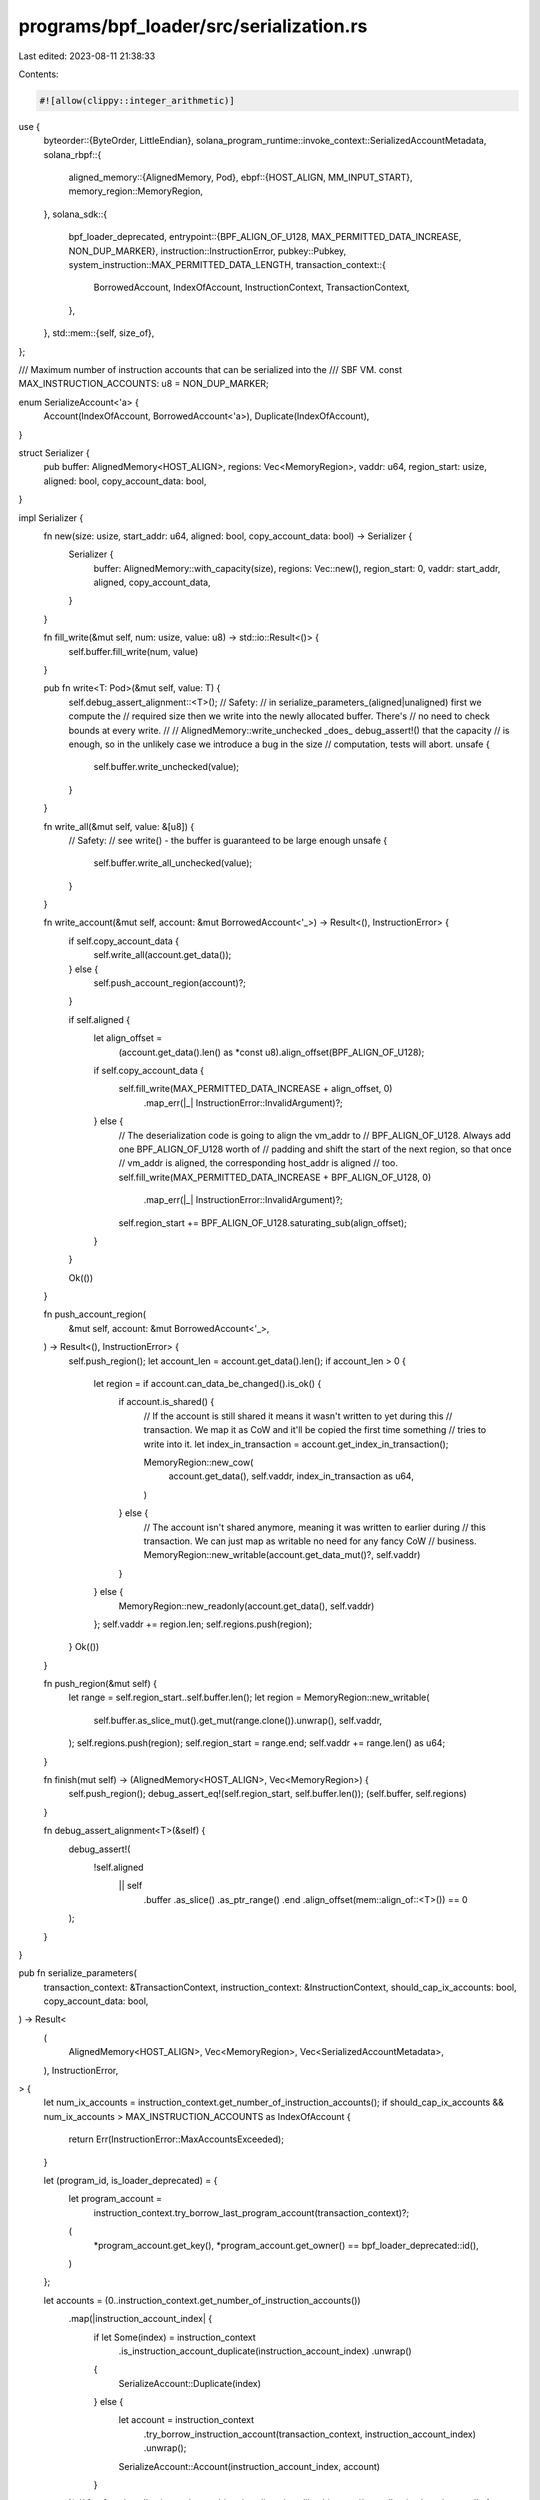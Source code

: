programs/bpf_loader/src/serialization.rs
========================================

Last edited: 2023-08-11 21:38:33

Contents:

.. code-block:: rs

    #![allow(clippy::integer_arithmetic)]

use {
    byteorder::{ByteOrder, LittleEndian},
    solana_program_runtime::invoke_context::SerializedAccountMetadata,
    solana_rbpf::{
        aligned_memory::{AlignedMemory, Pod},
        ebpf::{HOST_ALIGN, MM_INPUT_START},
        memory_region::MemoryRegion,
    },
    solana_sdk::{
        bpf_loader_deprecated,
        entrypoint::{BPF_ALIGN_OF_U128, MAX_PERMITTED_DATA_INCREASE, NON_DUP_MARKER},
        instruction::InstructionError,
        pubkey::Pubkey,
        system_instruction::MAX_PERMITTED_DATA_LENGTH,
        transaction_context::{
            BorrowedAccount, IndexOfAccount, InstructionContext, TransactionContext,
        },
    },
    std::mem::{self, size_of},
};

/// Maximum number of instruction accounts that can be serialized into the
/// SBF VM.
const MAX_INSTRUCTION_ACCOUNTS: u8 = NON_DUP_MARKER;

enum SerializeAccount<'a> {
    Account(IndexOfAccount, BorrowedAccount<'a>),
    Duplicate(IndexOfAccount),
}

struct Serializer {
    pub buffer: AlignedMemory<HOST_ALIGN>,
    regions: Vec<MemoryRegion>,
    vaddr: u64,
    region_start: usize,
    aligned: bool,
    copy_account_data: bool,
}

impl Serializer {
    fn new(size: usize, start_addr: u64, aligned: bool, copy_account_data: bool) -> Serializer {
        Serializer {
            buffer: AlignedMemory::with_capacity(size),
            regions: Vec::new(),
            region_start: 0,
            vaddr: start_addr,
            aligned,
            copy_account_data,
        }
    }

    fn fill_write(&mut self, num: usize, value: u8) -> std::io::Result<()> {
        self.buffer.fill_write(num, value)
    }

    pub fn write<T: Pod>(&mut self, value: T) {
        self.debug_assert_alignment::<T>();
        // Safety:
        // in serialize_parameters_(aligned|unaligned) first we compute the
        // required size then we write into the newly allocated buffer. There's
        // no need to check bounds at every write.
        //
        // AlignedMemory::write_unchecked _does_ debug_assert!() that the capacity
        // is enough, so in the unlikely case we introduce a bug in the size
        // computation, tests will abort.
        unsafe {
            self.buffer.write_unchecked(value);
        }
    }

    fn write_all(&mut self, value: &[u8]) {
        // Safety:
        // see write() - the buffer is guaranteed to be large enough
        unsafe {
            self.buffer.write_all_unchecked(value);
        }
    }

    fn write_account(&mut self, account: &mut BorrowedAccount<'_>) -> Result<(), InstructionError> {
        if self.copy_account_data {
            self.write_all(account.get_data());
        } else {
            self.push_account_region(account)?;
        }

        if self.aligned {
            let align_offset =
                (account.get_data().len() as *const u8).align_offset(BPF_ALIGN_OF_U128);
            if self.copy_account_data {
                self.fill_write(MAX_PERMITTED_DATA_INCREASE + align_offset, 0)
                    .map_err(|_| InstructionError::InvalidArgument)?;
            } else {
                // The deserialization code is going to align the vm_addr to
                // BPF_ALIGN_OF_U128. Always add one BPF_ALIGN_OF_U128 worth of
                // padding and shift the start of the next region, so that once
                // vm_addr is aligned, the corresponding host_addr is aligned
                // too.
                self.fill_write(MAX_PERMITTED_DATA_INCREASE + BPF_ALIGN_OF_U128, 0)
                    .map_err(|_| InstructionError::InvalidArgument)?;
                self.region_start += BPF_ALIGN_OF_U128.saturating_sub(align_offset);
            }
        }

        Ok(())
    }

    fn push_account_region(
        &mut self,
        account: &mut BorrowedAccount<'_>,
    ) -> Result<(), InstructionError> {
        self.push_region();
        let account_len = account.get_data().len();
        if account_len > 0 {
            let region = if account.can_data_be_changed().is_ok() {
                if account.is_shared() {
                    // If the account is still shared it means it wasn't written to yet during this
                    // transaction. We map it as CoW and it'll be copied the first time something
                    // tries to write into it.
                    let index_in_transaction = account.get_index_in_transaction();

                    MemoryRegion::new_cow(
                        account.get_data(),
                        self.vaddr,
                        index_in_transaction as u64,
                    )
                } else {
                    // The account isn't shared anymore, meaning it was written to earlier during
                    // this transaction. We can just map as writable no need for any fancy CoW
                    // business.
                    MemoryRegion::new_writable(account.get_data_mut()?, self.vaddr)
                }
            } else {
                MemoryRegion::new_readonly(account.get_data(), self.vaddr)
            };
            self.vaddr += region.len;
            self.regions.push(region);
        }
        Ok(())
    }

    fn push_region(&mut self) {
        let range = self.region_start..self.buffer.len();
        let region = MemoryRegion::new_writable(
            self.buffer.as_slice_mut().get_mut(range.clone()).unwrap(),
            self.vaddr,
        );
        self.regions.push(region);
        self.region_start = range.end;
        self.vaddr += range.len() as u64;
    }

    fn finish(mut self) -> (AlignedMemory<HOST_ALIGN>, Vec<MemoryRegion>) {
        self.push_region();
        debug_assert_eq!(self.region_start, self.buffer.len());
        (self.buffer, self.regions)
    }

    fn debug_assert_alignment<T>(&self) {
        debug_assert!(
            !self.aligned
                || self
                    .buffer
                    .as_slice()
                    .as_ptr_range()
                    .end
                    .align_offset(mem::align_of::<T>())
                    == 0
        );
    }
}

pub fn serialize_parameters(
    transaction_context: &TransactionContext,
    instruction_context: &InstructionContext,
    should_cap_ix_accounts: bool,
    copy_account_data: bool,
) -> Result<
    (
        AlignedMemory<HOST_ALIGN>,
        Vec<MemoryRegion>,
        Vec<SerializedAccountMetadata>,
    ),
    InstructionError,
> {
    let num_ix_accounts = instruction_context.get_number_of_instruction_accounts();
    if should_cap_ix_accounts && num_ix_accounts > MAX_INSTRUCTION_ACCOUNTS as IndexOfAccount {
        return Err(InstructionError::MaxAccountsExceeded);
    }

    let (program_id, is_loader_deprecated) = {
        let program_account =
            instruction_context.try_borrow_last_program_account(transaction_context)?;
        (
            *program_account.get_key(),
            *program_account.get_owner() == bpf_loader_deprecated::id(),
        )
    };

    let accounts = (0..instruction_context.get_number_of_instruction_accounts())
        .map(|instruction_account_index| {
            if let Some(index) = instruction_context
                .is_instruction_account_duplicate(instruction_account_index)
                .unwrap()
            {
                SerializeAccount::Duplicate(index)
            } else {
                let account = instruction_context
                    .try_borrow_instruction_account(transaction_context, instruction_account_index)
                    .unwrap();
                SerializeAccount::Account(instruction_account_index, account)
            }
        })
        // fun fact: jemalloc is good at caching tiny allocations like this one,
        // so collecting here is actually faster than passing the iterator
        // around, since the iterator does the work to produce its items each
        // time it's iterated on.
        .collect::<Vec<_>>();

    if is_loader_deprecated {
        serialize_parameters_unaligned(
            accounts,
            instruction_context.get_instruction_data(),
            &program_id,
            copy_account_data,
        )
    } else {
        serialize_parameters_aligned(
            accounts,
            instruction_context.get_instruction_data(),
            &program_id,
            copy_account_data,
        )
    }
}

pub fn deserialize_parameters(
    transaction_context: &TransactionContext,
    instruction_context: &InstructionContext,
    copy_account_data: bool,
    buffer: &[u8],
    accounts_metadata: &[SerializedAccountMetadata],
) -> Result<(), InstructionError> {
    let is_loader_deprecated = *instruction_context
        .try_borrow_last_program_account(transaction_context)?
        .get_owner()
        == bpf_loader_deprecated::id();
    let account_lengths = accounts_metadata.iter().map(|a| a.original_data_len);
    if is_loader_deprecated {
        deserialize_parameters_unaligned(
            transaction_context,
            instruction_context,
            copy_account_data,
            buffer,
            account_lengths,
        )
    } else {
        deserialize_parameters_aligned(
            transaction_context,
            instruction_context,
            copy_account_data,
            buffer,
            account_lengths,
        )
    }
}

fn serialize_parameters_unaligned(
    accounts: Vec<SerializeAccount>,
    instruction_data: &[u8],
    program_id: &Pubkey,
    copy_account_data: bool,
) -> Result<
    (
        AlignedMemory<HOST_ALIGN>,
        Vec<MemoryRegion>,
        Vec<SerializedAccountMetadata>,
    ),
    InstructionError,
> {
    // Calculate size in order to alloc once
    let mut size = size_of::<u64>();
    for account in &accounts {
        size += 1; // dup
        match account {
            SerializeAccount::Duplicate(_) => {}
            SerializeAccount::Account(_, account) => {
                size += size_of::<u8>() // is_signer
                + size_of::<u8>() // is_writable
                + size_of::<Pubkey>() // key
                + size_of::<u64>()  // lamports
                + size_of::<u64>()  // data len
                + size_of::<Pubkey>() // owner
                + size_of::<u8>() // executable
                + size_of::<u64>(); // rent_epoch
                if copy_account_data {
                    size += account.get_data().len();
                }
            }
        }
    }
    size += size_of::<u64>() // instruction data len
         + instruction_data.len() // instruction data
         + size_of::<Pubkey>(); // program id

    let mut s = Serializer::new(size, MM_INPUT_START, false, copy_account_data);

    let mut accounts_metadata: Vec<SerializedAccountMetadata> = Vec::with_capacity(accounts.len());
    s.write::<u64>((accounts.len() as u64).to_le());
    for account in accounts {
        match account {
            SerializeAccount::Duplicate(position) => {
                accounts_metadata.push(accounts_metadata.get(position as usize).unwrap().clone());
                s.write(position as u8);
            }
            SerializeAccount::Account(_, mut account) => {
                accounts_metadata.push(SerializedAccountMetadata {
                    original_data_len: account.get_data().len(),
                });
                s.write::<u8>(NON_DUP_MARKER);
                s.write::<u8>(account.is_signer() as u8);
                s.write::<u8>(account.is_writable() as u8);
                s.write_all(account.get_key().as_ref());
                s.write::<u64>(account.get_lamports().to_le());
                s.write::<u64>((account.get_data().len() as u64).to_le());
                s.write_account(&mut account)?;
                s.write_all(account.get_owner().as_ref());
                s.write::<u8>(account.is_executable() as u8);
                s.write::<u64>((account.get_rent_epoch()).to_le());
            }
        };
    }
    s.write::<u64>((instruction_data.len() as u64).to_le());
    s.write_all(instruction_data);
    s.write_all(program_id.as_ref());

    let (mem, regions) = s.finish();
    Ok((mem, regions, accounts_metadata))
}

pub fn deserialize_parameters_unaligned<I: IntoIterator<Item = usize>>(
    transaction_context: &TransactionContext,
    instruction_context: &InstructionContext,
    copy_account_data: bool,
    buffer: &[u8],
    account_lengths: I,
) -> Result<(), InstructionError> {
    let mut start = size_of::<u64>(); // number of accounts
    for (instruction_account_index, pre_len) in (0..instruction_context
        .get_number_of_instruction_accounts())
        .zip(account_lengths.into_iter())
    {
        let duplicate =
            instruction_context.is_instruction_account_duplicate(instruction_account_index)?;
        start += 1; // is_dup
        if duplicate.is_none() {
            let mut borrowed_account = instruction_context
                .try_borrow_instruction_account(transaction_context, instruction_account_index)?;
            start += size_of::<u8>(); // is_signer
            start += size_of::<u8>(); // is_writable
            start += size_of::<Pubkey>(); // key
            let lamports = LittleEndian::read_u64(
                buffer
                    .get(start..)
                    .ok_or(InstructionError::InvalidArgument)?,
            );
            if borrowed_account.get_lamports() != lamports {
                borrowed_account.set_lamports(lamports)?;
            }
            start += size_of::<u64>() // lamports
                + size_of::<u64>(); // data length
            if copy_account_data {
                let data = buffer
                    .get(start..start + pre_len)
                    .ok_or(InstructionError::InvalidArgument)?;
                // The redundant check helps to avoid the expensive data comparison if we can
                match borrowed_account
                    .can_data_be_resized(data.len())
                    .and_then(|_| borrowed_account.can_data_be_changed())
                {
                    Ok(()) => borrowed_account.set_data_from_slice(data)?,
                    Err(err) if borrowed_account.get_data() != data => return Err(err),
                    _ => {}
                }
                start += pre_len; // data
            }
            start += size_of::<Pubkey>() // owner
                + size_of::<u8>() // executable
                + size_of::<u64>(); // rent_epoch
        }
    }
    Ok(())
}

fn serialize_parameters_aligned(
    accounts: Vec<SerializeAccount>,
    instruction_data: &[u8],
    program_id: &Pubkey,
    copy_account_data: bool,
) -> Result<
    (
        AlignedMemory<HOST_ALIGN>,
        Vec<MemoryRegion>,
        Vec<SerializedAccountMetadata>,
    ),
    InstructionError,
> {
    let mut account_lengths = Vec::with_capacity(accounts.len());
    // Calculate size in order to alloc once
    let mut size = size_of::<u64>();
    for account in &accounts {
        size += 1; // dup
        match account {
            SerializeAccount::Duplicate(_) => size += 7, // padding to 64-bit aligned
            SerializeAccount::Account(_, account) => {
                let data_len = account.get_data().len();
                size += size_of::<u8>() // is_signer
                + size_of::<u8>() // is_writable
                + size_of::<u8>() // executable
                + size_of::<u32>() // original_data_len
                + size_of::<Pubkey>()  // key
                + size_of::<Pubkey>() // owner
                + size_of::<u64>()  // lamports
                + size_of::<u64>()  // data len
                + MAX_PERMITTED_DATA_INCREASE
                + size_of::<u64>(); // rent epoch
                if copy_account_data {
                    size += data_len + (data_len as *const u8).align_offset(BPF_ALIGN_OF_U128);
                } else {
                    size += BPF_ALIGN_OF_U128;
                }
            }
        }
    }
    size += size_of::<u64>() // data len
    + instruction_data.len()
    + size_of::<Pubkey>(); // program id;

    let mut s = Serializer::new(size, MM_INPUT_START, true, copy_account_data);

    // Serialize into the buffer
    s.write::<u64>((accounts.len() as u64).to_le());
    for account in accounts {
        match account {
            SerializeAccount::Account(_, mut borrowed_account) => {
                account_lengths.push(SerializedAccountMetadata {
                    original_data_len: borrowed_account.get_data().len(),
                });
                s.write::<u8>(NON_DUP_MARKER);
                s.write::<u8>(borrowed_account.is_signer() as u8);
                s.write::<u8>(borrowed_account.is_writable() as u8);
                s.write::<u8>(borrowed_account.is_executable() as u8);
                s.write_all(&[0u8, 0, 0, 0]);
                s.write_all(borrowed_account.get_key().as_ref());
                s.write_all(borrowed_account.get_owner().as_ref());
                s.write::<u64>(borrowed_account.get_lamports().to_le());
                s.write::<u64>((borrowed_account.get_data().len() as u64).to_le());
                s.write_account(&mut borrowed_account)?;
                s.write::<u64>((borrowed_account.get_rent_epoch()).to_le());
            }
            SerializeAccount::Duplicate(position) => {
                account_lengths.push(account_lengths.get(position as usize).unwrap().clone());
                s.write::<u8>(position as u8);
                s.write_all(&[0u8, 0, 0, 0, 0, 0, 0]);
            }
        };
    }
    s.write::<u64>((instruction_data.len() as u64).to_le());
    s.write_all(instruction_data);
    s.write_all(program_id.as_ref());

    let (mem, regions) = s.finish();
    Ok((mem, regions, account_lengths))
}

pub fn deserialize_parameters_aligned<I: IntoIterator<Item = usize>>(
    transaction_context: &TransactionContext,
    instruction_context: &InstructionContext,
    copy_account_data: bool,
    buffer: &[u8],
    account_lengths: I,
) -> Result<(), InstructionError> {
    let mut start = size_of::<u64>(); // number of accounts
    for (instruction_account_index, pre_len) in (0..instruction_context
        .get_number_of_instruction_accounts())
        .zip(account_lengths.into_iter())
    {
        let duplicate =
            instruction_context.is_instruction_account_duplicate(instruction_account_index)?;
        start += size_of::<u8>(); // position
        if duplicate.is_some() {
            start += 7; // padding to 64-bit aligned
        } else {
            let mut borrowed_account = instruction_context
                .try_borrow_instruction_account(transaction_context, instruction_account_index)?;
            start += size_of::<u8>() // is_signer
                + size_of::<u8>() // is_writable
                + size_of::<u8>() // executable
                + size_of::<u32>() // original_data_len
                + size_of::<Pubkey>(); // key
            let owner = buffer
                .get(start..start + size_of::<Pubkey>())
                .ok_or(InstructionError::InvalidArgument)?;
            start += size_of::<Pubkey>(); // owner
            let lamports = LittleEndian::read_u64(
                buffer
                    .get(start..)
                    .ok_or(InstructionError::InvalidArgument)?,
            );
            if borrowed_account.get_lamports() != lamports {
                borrowed_account.set_lamports(lamports)?;
            }
            start += size_of::<u64>(); // lamports
            let post_len = LittleEndian::read_u64(
                buffer
                    .get(start..)
                    .ok_or(InstructionError::InvalidArgument)?,
            ) as usize;
            start += size_of::<u64>(); // data length
            if post_len.saturating_sub(pre_len) > MAX_PERMITTED_DATA_INCREASE
                || post_len > MAX_PERMITTED_DATA_LENGTH as usize
            {
                return Err(InstructionError::InvalidRealloc);
            }
            // The redundant check helps to avoid the expensive data comparison if we can
            let alignment_offset = (pre_len as *const u8).align_offset(BPF_ALIGN_OF_U128);
            if copy_account_data {
                let data = buffer
                    .get(start..start + post_len)
                    .ok_or(InstructionError::InvalidArgument)?;
                match borrowed_account
                    .can_data_be_resized(post_len)
                    .and_then(|_| borrowed_account.can_data_be_changed())
                {
                    Ok(()) => borrowed_account.set_data_from_slice(data)?,
                    Err(err) if borrowed_account.get_data() != data => return Err(err),
                    _ => {}
                }
                start += pre_len; // data
            } else {
                // See Serializer::write_account() as to why we have this
                // padding before the realloc region here.
                start += BPF_ALIGN_OF_U128.saturating_sub(alignment_offset);
                let data = buffer
                    .get(start..start + MAX_PERMITTED_DATA_INCREASE)
                    .ok_or(InstructionError::InvalidArgument)?;
                match borrowed_account
                    .can_data_be_resized(post_len)
                    .and_then(|_| borrowed_account.can_data_be_changed())
                {
                    Ok(()) => {
                        borrowed_account.set_data_length(post_len)?;
                        let allocated_bytes = post_len.saturating_sub(pre_len);
                        if allocated_bytes > 0 {
                            borrowed_account
                                .get_data_mut()?
                                .get_mut(pre_len..pre_len.saturating_add(allocated_bytes))
                                .ok_or(InstructionError::InvalidArgument)?
                                .copy_from_slice(
                                    data.get(0..allocated_bytes)
                                        .ok_or(InstructionError::InvalidArgument)?,
                                );
                        }
                    }
                    Err(err) if borrowed_account.get_data().len() != post_len => return Err(err),
                    _ => {}
                }
            }
            start += MAX_PERMITTED_DATA_INCREASE;
            start += alignment_offset;
            start += size_of::<u64>(); // rent_epoch
            if borrowed_account.get_owner().to_bytes() != owner {
                // Change the owner at the end so that we are allowed to change the lamports and data before
                borrowed_account.set_owner(owner)?;
            }
        }
    }
    Ok(())
}

#[cfg(test)]
#[allow(clippy::indexing_slicing)]
mod tests {
    use {
        super::*,
        solana_program_runtime::with_mock_invoke_context,
        solana_sdk::{
            account::{Account, AccountSharedData, WritableAccount},
            account_info::AccountInfo,
            bpf_loader,
            entrypoint::deserialize,
            transaction_context::InstructionAccount,
        },
        std::{
            cell::RefCell,
            mem::transmute,
            rc::Rc,
            slice::{self, from_raw_parts, from_raw_parts_mut},
        },
    };

    #[test]
    fn test_serialize_parameters_with_many_accounts() {
        struct TestCase {
            num_ix_accounts: usize,
            append_dup_account: bool,
            should_cap_ix_accounts: bool,
            expected_err: Option<InstructionError>,
            name: &'static str,
        }

        for copy_account_data in [true] {
            for TestCase {
                num_ix_accounts,
                append_dup_account,
                should_cap_ix_accounts,
                expected_err,
                name,
            } in [
                TestCase {
                    name: "serialize max accounts without cap",
                    num_ix_accounts: usize::from(MAX_INSTRUCTION_ACCOUNTS),
                    should_cap_ix_accounts: false,
                    append_dup_account: false,
                    expected_err: None,
                },
                TestCase {
                    name: "serialize max accounts and append dup without cap",
                    num_ix_accounts: usize::from(MAX_INSTRUCTION_ACCOUNTS),
                    should_cap_ix_accounts: false,
                    append_dup_account: true,
                    expected_err: None,
                },
                TestCase {
                    name: "serialize max accounts with cap",
                    num_ix_accounts: usize::from(MAX_INSTRUCTION_ACCOUNTS),
                    should_cap_ix_accounts: true,
                    append_dup_account: false,
                    expected_err: None,
                },
                TestCase {
                    name: "serialize too many accounts with cap",
                    num_ix_accounts: usize::from(MAX_INSTRUCTION_ACCOUNTS) + 1,
                    should_cap_ix_accounts: true,
                    append_dup_account: false,
                    expected_err: Some(InstructionError::MaxAccountsExceeded),
                },
                TestCase {
                    name: "serialize too many accounts and append dup with cap",
                    num_ix_accounts: usize::from(MAX_INSTRUCTION_ACCOUNTS),
                    should_cap_ix_accounts: true,
                    append_dup_account: true,
                    expected_err: Some(InstructionError::MaxAccountsExceeded),
                },
                // This test case breaks parameter deserialization and can be cleaned up
                // when should_cap_ix_accounts is enabled.
                //
                // TestCase {
                //     name: "serialize too many accounts and append dup without cap",
                //     num_ix_accounts: usize::from(MAX_INSTRUCTION_ACCOUNTS) + 1,
                //     should_cap_ix_accounts: false,
                //     append_dup_account: true,
                //     expected_err: None,
                // },
            ] {
                let program_id = solana_sdk::pubkey::new_rand();
                let mut transaction_accounts = vec![(
                    program_id,
                    AccountSharedData::from(Account {
                        lamports: 0,
                        data: vec![],
                        owner: bpf_loader::id(),
                        executable: true,
                        rent_epoch: 0,
                    }),
                )];
                for _ in 0..num_ix_accounts {
                    transaction_accounts.push((
                        Pubkey::new_unique(),
                        AccountSharedData::from(Account {
                            lamports: 0,
                            data: vec![],
                            owner: program_id,
                            executable: false,
                            rent_epoch: 0,
                        }),
                    ));
                }
                let mut instruction_accounts: Vec<_> = (0..num_ix_accounts as IndexOfAccount)
                    .map(|index_in_callee| InstructionAccount {
                        index_in_transaction: index_in_callee + 1,
                        index_in_caller: index_in_callee + 1,
                        index_in_callee,
                        is_signer: false,
                        is_writable: false,
                    })
                    .collect();
                if append_dup_account {
                    instruction_accounts.push(instruction_accounts.last().cloned().unwrap());
                }
                let program_indices = [0];
                let instruction_data = vec![];

                with_mock_invoke_context!(
                    invoke_context,
                    transaction_context,
                    transaction_accounts
                );
                invoke_context
                    .transaction_context
                    .get_next_instruction_context()
                    .unwrap()
                    .configure(&program_indices, &instruction_accounts, &instruction_data);
                invoke_context.push().unwrap();
                let instruction_context = invoke_context
                    .transaction_context
                    .get_current_instruction_context()
                    .unwrap();

                let serialization_result = serialize_parameters(
                    invoke_context.transaction_context,
                    instruction_context,
                    should_cap_ix_accounts,
                    copy_account_data,
                );
                assert_eq!(
                    serialization_result.as_ref().err(),
                    expected_err.as_ref(),
                    "{name} test case failed",
                );
                if expected_err.is_some() {
                    continue;
                }

                let (mut serialized, regions, _account_lengths) = serialization_result.unwrap();
                let mut serialized_regions = concat_regions(&regions);
                let (de_program_id, de_accounts, de_instruction_data) = unsafe {
                    deserialize(
                        if copy_account_data {
                            serialized.as_slice_mut()
                        } else {
                            serialized_regions.as_slice_mut()
                        }
                        .first_mut()
                        .unwrap() as *mut u8,
                    )
                };
                assert_eq!(de_program_id, &program_id);
                assert_eq!(de_instruction_data, &instruction_data);
                for account_info in de_accounts {
                    let index_in_transaction = invoke_context
                        .transaction_context
                        .find_index_of_account(account_info.key)
                        .unwrap();
                    let account = invoke_context
                        .transaction_context
                        .get_account_at_index(index_in_transaction)
                        .unwrap()
                        .borrow();
                    assert_eq!(account.lamports(), account_info.lamports());
                    assert_eq!(account.data(), &account_info.data.borrow()[..]);
                    assert_eq!(account.owner(), account_info.owner);
                    assert_eq!(account.executable(), account_info.executable);
                    assert_eq!(account.rent_epoch(), account_info.rent_epoch);
                }
            }
        }
    }

    #[test]
    fn test_serialize_parameters() {
        for copy_account_data in [false, true] {
            let program_id = solana_sdk::pubkey::new_rand();
            let transaction_accounts = vec![
                (
                    program_id,
                    AccountSharedData::from(Account {
                        lamports: 0,
                        data: vec![],
                        owner: bpf_loader::id(),
                        executable: true,
                        rent_epoch: 0,
                    }),
                ),
                (
                    solana_sdk::pubkey::new_rand(),
                    AccountSharedData::from(Account {
                        lamports: 1,
                        data: vec![1u8, 2, 3, 4, 5],
                        owner: bpf_loader::id(),
                        executable: false,
                        rent_epoch: 100,
                    }),
                ),
                (
                    solana_sdk::pubkey::new_rand(),
                    AccountSharedData::from(Account {
                        lamports: 2,
                        data: vec![11u8, 12, 13, 14, 15, 16, 17, 18, 19],
                        owner: bpf_loader::id(),
                        executable: true,
                        rent_epoch: 200,
                    }),
                ),
                (
                    solana_sdk::pubkey::new_rand(),
                    AccountSharedData::from(Account {
                        lamports: 3,
                        data: vec![],
                        owner: bpf_loader::id(),
                        executable: false,
                        rent_epoch: 3100,
                    }),
                ),
                (
                    solana_sdk::pubkey::new_rand(),
                    AccountSharedData::from(Account {
                        lamports: 4,
                        data: vec![1u8, 2, 3, 4, 5],
                        owner: bpf_loader::id(),
                        executable: false,
                        rent_epoch: 100,
                    }),
                ),
                (
                    solana_sdk::pubkey::new_rand(),
                    AccountSharedData::from(Account {
                        lamports: 5,
                        data: vec![11u8, 12, 13, 14, 15, 16, 17, 18, 19],
                        owner: bpf_loader::id(),
                        executable: true,
                        rent_epoch: 200,
                    }),
                ),
                (
                    solana_sdk::pubkey::new_rand(),
                    AccountSharedData::from(Account {
                        lamports: 6,
                        data: vec![],
                        owner: bpf_loader::id(),
                        executable: false,
                        rent_epoch: 3100,
                    }),
                ),
            ];
            let instruction_accounts: Vec<InstructionAccount> = [1, 1, 2, 3, 4, 4, 5, 6]
                .into_iter()
                .enumerate()
                .map(
                    |(index_in_instruction, index_in_transaction)| InstructionAccount {
                        index_in_transaction,
                        index_in_caller: index_in_transaction,
                        index_in_callee: index_in_transaction - 1,
                        is_signer: false,
                        is_writable: index_in_instruction >= 4,
                    },
                )
                .collect();
            let instruction_data = vec![1u8, 2, 3, 4, 5, 6, 7, 8, 9, 10, 11];
            let program_indices = [0];
            let mut original_accounts = transaction_accounts.clone();
            with_mock_invoke_context!(invoke_context, transaction_context, transaction_accounts);
            invoke_context
                .transaction_context
                .get_next_instruction_context()
                .unwrap()
                .configure(&program_indices, &instruction_accounts, &instruction_data);
            invoke_context.push().unwrap();
            let instruction_context = invoke_context
                .transaction_context
                .get_current_instruction_context()
                .unwrap();

            // check serialize_parameters_aligned
            let (mut serialized, regions, accounts_metadata) = serialize_parameters(
                invoke_context.transaction_context,
                instruction_context,
                true,
                copy_account_data,
            )
            .unwrap();

            let mut serialized_regions = concat_regions(&regions);
            if copy_account_data {
                assert_eq!(serialized.as_slice(), serialized_regions.as_slice());
            }
            let (de_program_id, de_accounts, de_instruction_data) = unsafe {
                deserialize(
                    if copy_account_data {
                        serialized.as_slice_mut()
                    } else {
                        serialized_regions.as_slice_mut()
                    }
                    .first_mut()
                    .unwrap() as *mut u8,
                )
            };

            assert_eq!(&program_id, de_program_id);
            assert_eq!(instruction_data, de_instruction_data);
            assert_eq!(
                (de_instruction_data.first().unwrap() as *const u8).align_offset(BPF_ALIGN_OF_U128),
                0
            );
            for account_info in de_accounts {
                let index_in_transaction = invoke_context
                    .transaction_context
                    .find_index_of_account(account_info.key)
                    .unwrap();
                let account = invoke_context
                    .transaction_context
                    .get_account_at_index(index_in_transaction)
                    .unwrap()
                    .borrow();
                assert_eq!(account.lamports(), account_info.lamports());
                assert_eq!(account.data(), &account_info.data.borrow()[..]);
                assert_eq!(account.owner(), account_info.owner);
                assert_eq!(account.executable(), account_info.executable);
                assert_eq!(account.rent_epoch(), account_info.rent_epoch);

                assert_eq!(
                    (*account_info.lamports.borrow() as *const u64).align_offset(BPF_ALIGN_OF_U128),
                    0
                );
                assert_eq!(
                    account_info
                        .data
                        .borrow()
                        .as_ptr()
                        .align_offset(BPF_ALIGN_OF_U128),
                    0
                );
            }

            deserialize_parameters(
                invoke_context.transaction_context,
                instruction_context,
                copy_account_data,
                serialized.as_slice(),
                &accounts_metadata,
            )
            .unwrap();
            for (index_in_transaction, (_key, original_account)) in
                original_accounts.iter().enumerate()
            {
                let account = invoke_context
                    .transaction_context
                    .get_account_at_index(index_in_transaction as IndexOfAccount)
                    .unwrap()
                    .borrow();
                assert_eq!(&*account, original_account);
            }

            // check serialize_parameters_unaligned
            original_accounts
                .first_mut()
                .unwrap()
                .1
                .set_owner(bpf_loader_deprecated::id());
            invoke_context
                .transaction_context
                .get_account_at_index(0)
                .unwrap()
                .borrow_mut()
                .set_owner(bpf_loader_deprecated::id());

            let (mut serialized, regions, account_lengths) = serialize_parameters(
                invoke_context.transaction_context,
                instruction_context,
                true,
                copy_account_data,
            )
            .unwrap();
            let mut serialized_regions = concat_regions(&regions);

            let (de_program_id, de_accounts, de_instruction_data) = unsafe {
                deserialize_unaligned(
                    if copy_account_data {
                        serialized.as_slice_mut()
                    } else {
                        serialized_regions.as_slice_mut()
                    }
                    .first_mut()
                    .unwrap() as *mut u8,
                )
            };
            assert_eq!(&program_id, de_program_id);
            assert_eq!(instruction_data, de_instruction_data);
            for account_info in de_accounts {
                let index_in_transaction = invoke_context
                    .transaction_context
                    .find_index_of_account(account_info.key)
                    .unwrap();
                let account = invoke_context
                    .transaction_context
                    .get_account_at_index(index_in_transaction)
                    .unwrap()
                    .borrow();
                assert_eq!(account.lamports(), account_info.lamports());
                assert_eq!(account.data(), &account_info.data.borrow()[..]);
                assert_eq!(account.owner(), account_info.owner);
                assert_eq!(account.executable(), account_info.executable);
                assert_eq!(account.rent_epoch(), account_info.rent_epoch);
            }

            deserialize_parameters(
                invoke_context.transaction_context,
                instruction_context,
                copy_account_data,
                serialized.as_slice(),
                &account_lengths,
            )
            .unwrap();
            for (index_in_transaction, (_key, original_account)) in
                original_accounts.iter().enumerate()
            {
                let account = invoke_context
                    .transaction_context
                    .get_account_at_index(index_in_transaction as IndexOfAccount)
                    .unwrap()
                    .borrow();
                assert_eq!(&*account, original_account);
            }
        }
    }

    // the old bpf_loader in-program deserializer bpf_loader::id()
    #[deny(unsafe_op_in_unsafe_fn)]
    pub unsafe fn deserialize_unaligned<'a>(
        input: *mut u8,
    ) -> (&'a Pubkey, Vec<AccountInfo<'a>>, &'a [u8]) {
        // this boring boilerplate struct is needed until inline const...
        struct Ptr<T>(std::marker::PhantomData<T>);
        impl<T> Ptr<T> {
            const COULD_BE_UNALIGNED: bool = std::mem::align_of::<T>() > 1;

            #[inline(always)]
            fn read_possibly_unaligned(input: *mut u8, offset: usize) -> T {
                unsafe {
                    let src = input.add(offset) as *const T;
                    if Self::COULD_BE_UNALIGNED {
                        src.read_unaligned()
                    } else {
                        src.read()
                    }
                }
            }

            // rustc inserts debug_assert! for misaligned pointer dereferences when
            // deserializing, starting from [1]. so, use std::mem::transmute as the last resort
            // while preventing clippy from complaining to suggest not to use it.
            // [1]: https://github.com/rust-lang/rust/commit/22a7a19f9333bc1fcba97ce444a3515cb5fb33e6
            // as for the ub nature of the misaligned pointer dereference, this is
            // acceptable in this code, given that this is cfg(test) and it's cared only with
            // x86-64 and the target only incurs some performance penalty, not like segfaults
            // in other targets.
            #[inline(always)]
            fn ref_possibly_unaligned<'a>(input: *mut u8, offset: usize) -> &'a T {
                #[allow(clippy::transmute_ptr_to_ref)]
                unsafe {
                    transmute(input.add(offset) as *const T)
                }
            }

            // See ref_possibly_unaligned's comment
            #[inline(always)]
            fn mut_possibly_unaligned<'a>(input: *mut u8, offset: usize) -> &'a mut T {
                #[allow(clippy::transmute_ptr_to_ref)]
                unsafe {
                    transmute(input.add(offset) as *mut T)
                }
            }
        }

        let mut offset: usize = 0;

        // number of accounts present

        let num_accounts = Ptr::<u64>::read_possibly_unaligned(input, offset) as usize;
        offset += size_of::<u64>();

        // account Infos

        let mut accounts = Vec::with_capacity(num_accounts);
        for _ in 0..num_accounts {
            let dup_info = Ptr::<u8>::read_possibly_unaligned(input, offset);
            offset += size_of::<u8>();
            if dup_info == NON_DUP_MARKER {
                let is_signer = Ptr::<u8>::read_possibly_unaligned(input, offset) != 0;
                offset += size_of::<u8>();

                let is_writable = Ptr::<u8>::read_possibly_unaligned(input, offset) != 0;
                offset += size_of::<u8>();

                let key = Ptr::<Pubkey>::ref_possibly_unaligned(input, offset);
                offset += size_of::<Pubkey>();

                let lamports = Rc::new(RefCell::new(Ptr::mut_possibly_unaligned(input, offset)));
                offset += size_of::<u64>();

                let data_len = Ptr::<u64>::read_possibly_unaligned(input, offset) as usize;
                offset += size_of::<u64>();

                let data = Rc::new(RefCell::new(unsafe {
                    from_raw_parts_mut(input.add(offset), data_len)
                }));
                offset += data_len;

                let owner: &Pubkey = Ptr::<Pubkey>::ref_possibly_unaligned(input, offset);
                offset += size_of::<Pubkey>();

                let executable = Ptr::<u8>::read_possibly_unaligned(input, offset) != 0;
                offset += size_of::<u8>();

                let rent_epoch = Ptr::<u64>::read_possibly_unaligned(input, offset);
                offset += size_of::<u64>();

                accounts.push(AccountInfo {
                    key,
                    is_signer,
                    is_writable,
                    lamports,
                    data,
                    owner,
                    executable,
                    rent_epoch,
                });
            } else {
                // duplicate account, clone the original
                accounts.push(accounts.get(dup_info as usize).unwrap().clone());
            }
        }

        // instruction data

        let instruction_data_len = Ptr::<u64>::read_possibly_unaligned(input, offset) as usize;
        offset += size_of::<u64>();

        let instruction_data = unsafe { from_raw_parts(input.add(offset), instruction_data_len) };
        offset += instruction_data_len;

        // program Id

        let program_id = Ptr::<Pubkey>::ref_possibly_unaligned(input, offset);

        (program_id, accounts, instruction_data)
    }

    fn concat_regions(regions: &[MemoryRegion]) -> AlignedMemory<HOST_ALIGN> {
        let len = regions.iter().fold(0, |len, region| len + region.len) as usize;
        let mut mem = AlignedMemory::zero_filled(len);
        for region in regions {
            let host_slice = unsafe {
                slice::from_raw_parts(region.host_addr.get() as *const u8, region.len as usize)
            };
            mem.as_slice_mut()[(region.vm_addr - MM_INPUT_START) as usize..][..region.len as usize]
                .copy_from_slice(host_slice)
        }
        mem
    }
}


